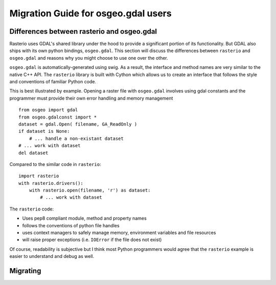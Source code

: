 Migration Guide for osgeo.gdal users
====================================


Differences between rasterio and osgeo.gdal
^^^^^^^^^^^^^^^^^^^^^^^^^^^^^^^^^^^^^^^^^^^
Rasterio uses GDAL's shared library under the hood to provide a significant portion of its functionality.
But GDAL also ships with its own python bindings, ``osgeo.gdal``.
This section will discuss the differences between ``rasterio`` and ``osgeo.gdal`` and reasons why you might
choose to use one over the other.

``osgeo.gdal`` is automatically-generated using swig. As a result, the interface and method names are
very similar to the native C++ API.  The ``rasterio`` library is built with Cython which allows
us to create an interface that follows the style and conventions of familiar Python code.

This is best illustrated by example.  Opening a raster file with ``osgeo.gdal`` involves using gdal constants and the programmer must provide their own error handling and memory management ::

    from osgeo import gdal
    from osgeo.gdalconst import *
    dataset = gdal.Open( filename, GA_ReadOnly )
    if dataset is None:
        # ... handle a non-existant dataset
    # ... work with dataset
    del dataset

Compared to the similar code in ``rasterio``::

    import rasterio
    with rasterio.drivers():
        with rasterio.open(filename, 'r') as dataset:
            # ... work with dataset

The ``rasterio`` code:

* Uses pep8 compliant module, method and property names
* follows the conventions of python file handles
* uses context managers to safely manage memory, environment variables and file resources
* will raise proper exceptions (i.e. ``IOError`` if the file does not exist)

Of course, readability is subjective but I think most Python programmers would agree that the
``rasterio`` example is easier to understand and debug as well.

.. todo::

  * global state makes osgeo.gdal unsafe with other python modules
  * hidden behavior with env vars vs explicit GDALEnv
  * vsi vs URIs
  * limited scope of rasterio, what does osgeo.gdal do that rasterio can't
  * installation issues
  * crs handling
  * examples of unsafe memory situations
  * rio and the relationship to gdal CLI tools
  
Migrating
^^^^^^^^^

.. todo::

    Practical tips and examples of porting common use cases in both python and cli.
    Some overlap with the cookbook here, so probably best to reference it when appropriate.

